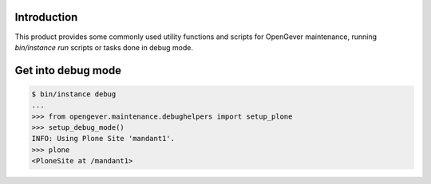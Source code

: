 Introduction
============

This product provides some commonly used utility functions and scripts
for OpenGever maintenance, running `bin/instance run` scripts or tasks
done in debug mode.

Get into debug mode
===================

.. code::

    $ bin/instance debug
    ...
    >>> from opengever.maintenance.debughelpers import setup_plone
    >>> setup_debug_mode()
    INFO: Using Plone Site 'mandant1'.
    >>> plone
    <PloneSite at /mandant1>
